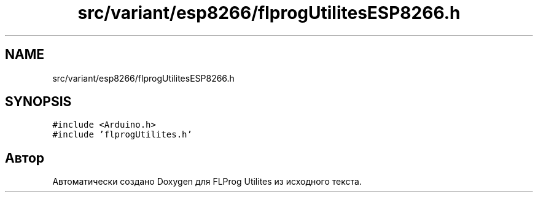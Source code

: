 .TH "src/variant/esp8266/flprogUtilitesESP8266.h" 3 "Чт 23 Фев 2023" "Version 1" "FLProg Utilites" \" -*- nroff -*-
.ad l
.nh
.SH NAME
src/variant/esp8266/flprogUtilitesESP8266.h
.SH SYNOPSIS
.br
.PP
\fC#include <Arduino\&.h>\fP
.br
\fC#include 'flprogUtilites\&.h'\fP
.br

.SH "Автор"
.PP 
Автоматически создано Doxygen для FLProg Utilites из исходного текста\&.
